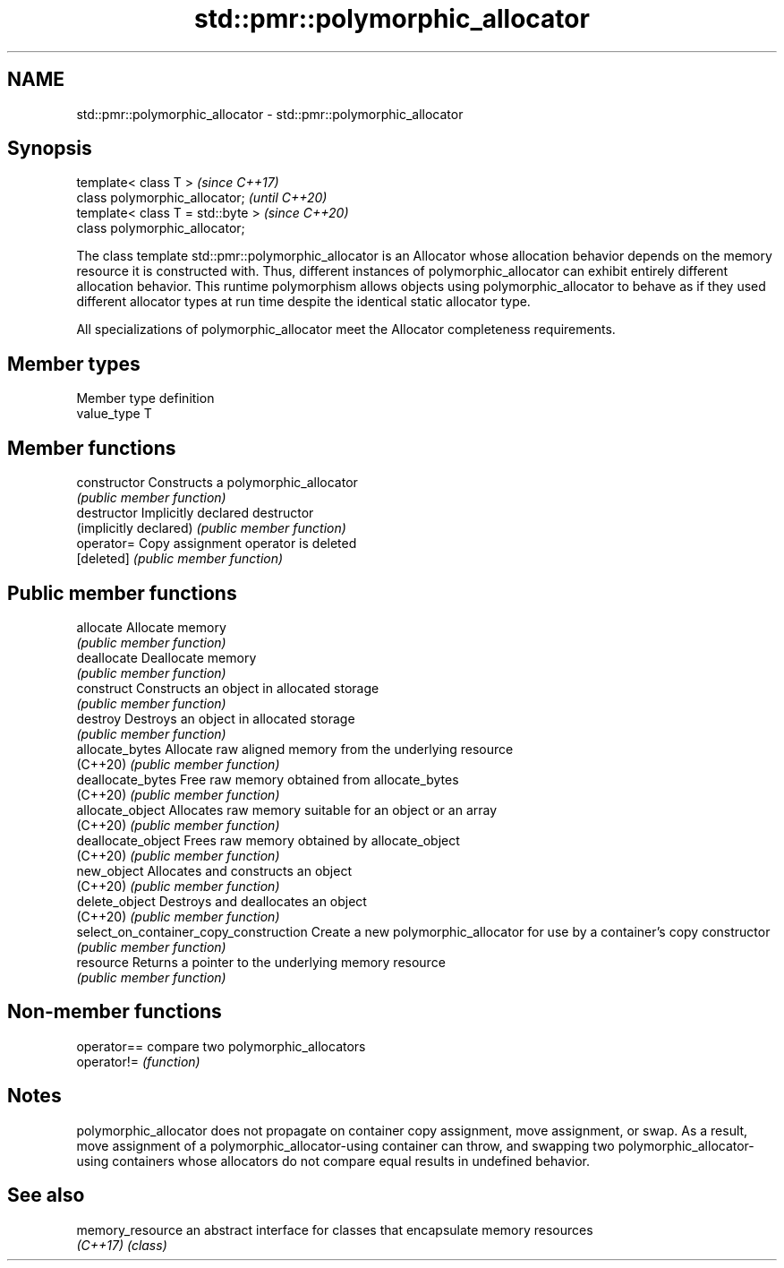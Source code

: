 .TH std::pmr::polymorphic_allocator 3 "2020.03.24" "http://cppreference.com" "C++ Standard Libary"
.SH NAME
std::pmr::polymorphic_allocator \- std::pmr::polymorphic_allocator

.SH Synopsis
   template< class T >              \fI(since C++17)\fP
   class polymorphic_allocator;     \fI(until C++20)\fP
   template< class T = std::byte >  \fI(since C++20)\fP
   class polymorphic_allocator;

   The class template std::pmr::polymorphic_allocator is an Allocator whose allocation behavior depends on the memory resource it is constructed with. Thus, different instances of polymorphic_allocator can exhibit entirely different allocation behavior. This runtime polymorphism allows objects using polymorphic_allocator to behave as if they used different allocator types at run time despite the identical static allocator type.

   All specializations of polymorphic_allocator meet the Allocator completeness requirements.

.SH Member types

   Member type definition
   value_type  T

.SH Member functions

   constructor                           Constructs a polymorphic_allocator
                                         \fI(public member function)\fP
   destructor                            Implicitly declared destructor
   (implicitly declared)                 \fI(public member function)\fP
   operator=                             Copy assignment operator is deleted
   [deleted]                             \fI(public member function)\fP
.SH Public member functions
   allocate                              Allocate memory
                                         \fI(public member function)\fP
   deallocate                            Deallocate memory
                                         \fI(public member function)\fP
   construct                             Constructs an object in allocated storage
                                         \fI(public member function)\fP
   destroy                               Destroys an object in allocated storage
                                         \fI(public member function)\fP
   allocate_bytes                        Allocate raw aligned memory from the underlying resource
   (C++20)                               \fI(public member function)\fP
   deallocate_bytes                      Free raw memory obtained from allocate_bytes
   (C++20)                               \fI(public member function)\fP
   allocate_object                       Allocates raw memory suitable for an object or an array
   (C++20)                               \fI(public member function)\fP
   deallocate_object                     Frees raw memory obtained by allocate_object
   (C++20)                               \fI(public member function)\fP
   new_object                            Allocates and constructs an object
   (C++20)                               \fI(public member function)\fP
   delete_object                         Destroys and deallocates an object
   (C++20)                               \fI(public member function)\fP
   select_on_container_copy_construction Create a new polymorphic_allocator for use by a container's copy constructor
                                         \fI(public member function)\fP
   resource                              Returns a pointer to the underlying memory resource
                                         \fI(public member function)\fP

.SH Non-member functions

   operator== compare two polymorphic_allocators
   operator!= \fI(function)\fP

.SH Notes

   polymorphic_allocator does not propagate on container copy assignment, move assignment, or swap. As a result, move assignment of a polymorphic_allocator-using container can throw, and swapping two polymorphic_allocator-using containers whose allocators do not compare equal results in undefined behavior.

.SH See also

   memory_resource an abstract interface for classes that encapsulate memory resources
   \fI(C++17)\fP         \fI(class)\fP
